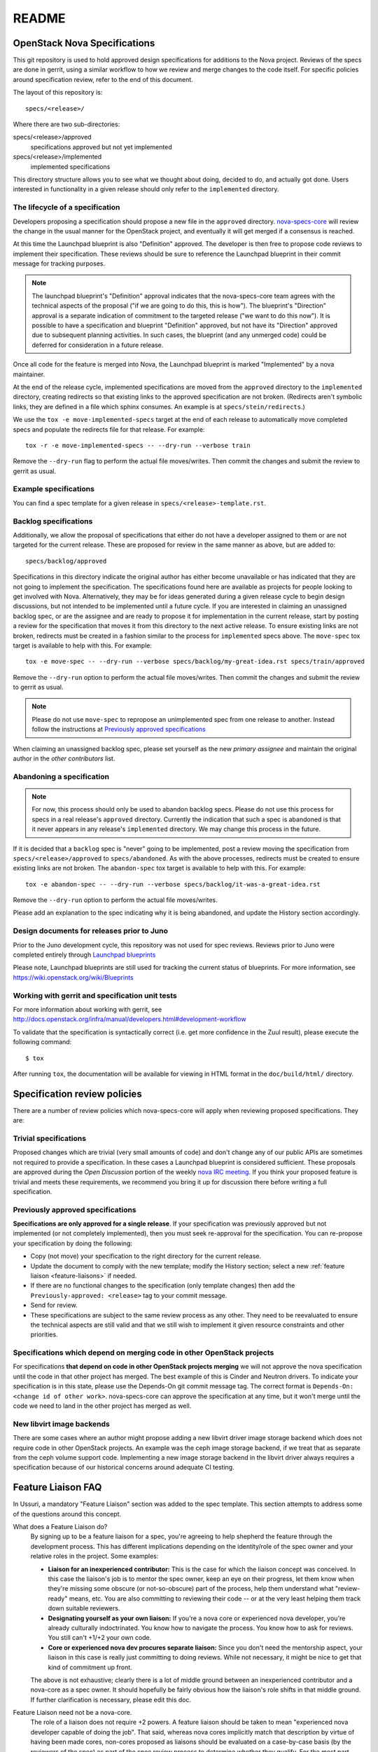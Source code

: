 =======
README
=======

OpenStack Nova Specifications
=============================


This git repository is used to hold approved design specifications for additions
to the Nova project.  Reviews of the specs are done in gerrit, using a similar
workflow to how we review and merge changes to the code itself. For specific
policies around specification review, refer to the end of this document.

The layout of this repository is::

  specs/<release>/

Where there are two sub-directories:

specs/<release>/approved
  specifications approved but not yet implemented

specs/<release>/implemented
  implemented specifications

This directory structure allows you to see what we thought about doing,
decided to do, and actually got done. Users interested in functionality in a
given release should only refer to the ``implemented`` directory.

The lifecycle of a specification
--------------------------------

Developers proposing a specification should propose a new file in the
``approved`` directory. `nova-specs-core
<https://review.opendev.org/#/admin/groups/302,members>`_ will review the
change in the usual manner for the OpenStack project, and eventually it will
get merged if a consensus is reached.

At this time the Launchpad blueprint is also "Definition" approved. The
developer is then free to propose code reviews to implement their
specification. These reviews should be sure to reference the Launchpad
blueprint in their commit message for tracking purposes.

.. note:: The launchpad blueprint's "Definition" approval indicates that the
          nova-specs-core team agrees with the technical aspects of the
          proposal ("if we are going to do this, this is how"). The blueprint's
          "Direction" approval is a separate indication of commitment to the
          targeted release ("we want to do this now"). It is possible to have a
          specification and blueprint "Definition" approved, but not have its
          "Direction" approved due to subsequent planning activities. In such
          cases, the blueprint (and any unmerged code) could be deferred for
          consideration in a future release.

.. todo:: Document the specifics of these "planning activities".

Once all code for the feature is merged into Nova, the Launchpad blueprint is
marked "Implemented" by a nova maintainer.

At the end of the release cycle, implemented specifications are moved from the
``approved`` directory to the ``implemented`` directory, creating redirects so
that existing links to the approved specification are not broken. (Redirects
aren't symbolic links, they are defined in a file which sphinx consumes. An
example is at ``specs/stein/redirects``.)

We use the ``tox -e move-implemented-specs`` target at the end of each release
to automatically move completed specs and populate the redirects file for that
release. For example::

  tox -r -e move-implemented-specs -- --dry-run --verbose train

Remove the ``--dry-run`` flag to perform the actual file moves/writes. Then
commit the changes and submit the review to gerrit as usual.

Example specifications
----------------------

You can find a spec template for a given release in
``specs/<release>-template.rst``.

Backlog specifications
----------------------

Additionally, we allow the proposal of specifications that either do not have a
developer assigned to them or are not targeted for the current release. These
are proposed for review in the same manner as above, but are added to::

  specs/backlog/approved

Specifications in this directory indicate the original author has either become
unavailable or has indicated that they are not going to implement the
specification. The specifications found here are available as projects for
people looking to get involved with Nova. Alternatively, they may be for ideas
generated during a given release cycle to begin design discussions, but not
intended to be implemented until a future cycle. If you are interested in
claiming an unassigned backlog spec, or are the assignee and are ready to
propose it for implementation in the current release, start by posting a review
for the specification that moves it from this directory to the next active
release. To ensure existing links are not broken, redirects must be created in
a fashion similar to the process for ``implemented`` specs above. The
``move-spec`` tox target is available to help with this. For example::

  tox -e move-spec -- --dry-run --verbose specs/backlog/my-great-idea.rst specs/train/approved

Remove the ``--dry-run`` option to perform the actual file moves/writes. Then
commit the changes and submit the review to gerrit as usual.

.. note:: Please do not use ``move-spec`` to repropose an unimplemented spec
          from one release to another. Instead follow the instructions at
          `Previously approved specifications`_

When claiming an unassigned backlog spec, please set yourself as the new
`primary assignee` and maintain the original author in the `other contributors`
list.

Abandoning a specification
--------------------------
.. note:: For now, this process should only be used to abandon backlog specs.
          Please do not use this process for specs in a real release's
          ``approved`` directory. Currently the indication that such a spec is
          abandoned is that it never appears in any release's ``implemented``
          directory. We may change this process in the future.

If it is decided that a ``backlog`` spec is "never" going to be implemented,
post a review moving the specification from ``specs/<release>/approved`` to
``specs/abandoned``. As with the above processes, redirects must be created to
ensure existing links are not broken. The ``abandon-spec`` tox target is
available to help with this. For example::

  tox -e abandon-spec -- --dry-run --verbose specs/backlog/it-was-a-great-idea.rst

Remove the ``--dry-run`` option to perform the actual file moves/writes.

Please add an explanation to the spec indicating why it is being abandoned, and
update the History section accordingly.

Design documents for releases prior to Juno
-------------------------------------------

Prior to the Juno development cycle, this repository was not used for spec
reviews.  Reviews prior to Juno were completed entirely through `Launchpad
blueprints <http://blueprints.launchpad.net/nova>`_

Please note, Launchpad blueprints are still used for tracking the
current status of blueprints. For more information, see
https://wiki.openstack.org/wiki/Blueprints

Working with gerrit and specification unit tests
------------------------------------------------

For more information about working with gerrit, see
http://docs.openstack.org/infra/manual/developers.html#development-workflow

To validate that the specification is syntactically correct (i.e. get more
confidence in the Zuul result), please execute the following command::

  $ tox

After running ``tox``, the documentation will be available for viewing in HTML
format in the ``doc/build/html/`` directory.

Specification review policies
=============================

There are a number of review policies which nova-specs-core will apply when
reviewing proposed specifications. They are:

Trivial specifications
----------------------

Proposed changes which are trivial (very small amounts of code) and don't
change any of our public APIs are sometimes not required to provide a
specification. In these cases a Launchpad blueprint is considered sufficient.
These proposals are approved during the `Open Discussion` portion of the
weekly `nova IRC meeting`_. If you think your proposed feature is trivial and
meets these requirements, we recommend you bring it up for discussion there
before writing a full specification.

Previously approved specifications
----------------------------------

**Specifications are only approved for a single release**. If your
specification was previously approved but not implemented (or not completely
implemented), then you must seek re-approval for the specification. You can
re-propose your specification by doing the following:

* Copy (not move) your specification to the right directory for the current release.
* Update the document to comply with the new template; modify the History
  section; select a new :ref:`feature liaison <feature-liaisons>` if needed.
* If there are no functional changes to the specification (only template
  changes) then add the ``Previously-approved: <release>`` tag to your commit
  message.
* Send for review.
* These specifications are subject to the same review process as any other.
  They need to be reevaluated to ensure the technical aspects are still valid
  and that we still wish to implement it given resource constraints and other
  priorities.

Specifications which depend on merging code in other OpenStack projects
-----------------------------------------------------------------------

For specifications **that depend on code in other OpenStack projects merging**
we will not approve the nova specification until the code in that other project
has merged. The best example of this is Cinder and Neutron drivers. To
indicate your specification is in this state, please use the Depends-On git
commit message tag. The correct format is ``Depends-On: <change id of other
work>``. nova-specs-core can approve the specification at any time, but it
won't merge until the code we need to land in the other project has merged as
well.

New libvirt image backends
--------------------------

There are some cases where an author might propose adding a new libvirt
driver image storage backend which does not require code in other OpenStack
projects. An example was the ceph image storage backend, if we treat that as
separate from the ceph volume support code. Implementing a new image storage
backend in the libvirt driver always requires a specification because of our
historical concerns around adequate CI testing.

.. todo:: Write a fleshed-out section on the roles and responsibilities of the
          nova team, including things like the two +2 rule, the same-company
          trifecta rule, whether +2ing a spec represents a commitment to review
          the corresponding code, etc.

.. _feature-liaisons:

Feature Liaison FAQ
===================

In Ussuri, a mandatory "Feature Liaison" section was added to the spec
template. This section attempts to address some of the questions around this
concept.

What does a Feature Liaison do?
  By signing up to be a feature liaison for a spec, you're agreeing to help
  shepherd the feature through the development process. This has different
  implications depending on the identity/role of the spec owner and your
  relative roles in the project. Some examples:

  * **Liaison for an inexperienced contributor:** This is the case for which
    the liaison concept was conceived. In this case the liaison's job is to
    mentor the spec owner, keep an eye on their progress, let them know when
    they're missing some obscure (or not-so-obscure) part of the process, help
    them understand what "review-ready" means, etc. You are also committing to
    reviewing their code -- or at the very least helping them track down
    suitable reviewers.
  * **Designating yourself as your own liaison:** If you're a nova core or
    experienced nova developer, you're already culturally indoctrinated. You
    know how to navigate the process. You know how to ask for reviews. You
    still can't +1/+2 your own code.
  * **Core or experienced nova dev procures separate liaison:** Since you don't
    need the mentorship aspect, your liaison in this case is really just
    committing to doing reviews. While not necessary, it might be nice to get
    that kind of commitment up front.

  The above is not exhaustive; clearly there is a lot of middle ground between
  an inexperienced contributor and a nova-core as a spec owner. It should
  hopefully be fairly obvious how the liaison's role shifts in that middle
  ground. If further clarification is necessary, please edit this doc.

Feature Liaison need not be a nova-core.
  The role of a liaison does not require +2 powers. A feature liaison should be
  taken to mean "experienced nova developer capable of doing the job". That
  said, whereas nova cores implicitly match that description by virtue of
  having been made cores, non-cores proposed as liaisons should be evaluated on
  a case-by-case basis (by the reviewers of the spec) as part of the spec
  review process to determine whether they qualify. For the most part, "we know
  who you are". (Note that in cases where an experienced non-core is a liaison
  for someone else's feature, they're still signing up to do reviews, which are
  still valuable despite maxing out at +1.)

How do I find a Feature Liaison?
  If you do not already have agreement from someone to act as your liaison,
  note this in your spec draft. You may accelerate the process by communicating
  with the nova development team on IRC (``#openstack-nova``), in a `nova IRC
  meeting`_, or via the `openstack-discuss`_ mailing list.

What about specless blueprints?
  We'll put the name of the feature liaison into the blueprint description.
  It's not as automatically-enforceable as the template checker, but oh well.

How does liaison-hood relate to blueprint approval and prioritization?
  It really doesn't. If you sign up to be a liaison for blueprint X, the nova
  team may still decide blueprint X is a nonstarter for technical reasons; or
  that we don't have the bandwidth to get it done this cycle in light of other
  priorities. You're really just saying, "If this goes, I'm on it."

How does liaison-hood relate to the gerrit review for the spec?
  A liaison can (and really should, though it's not a hard requirement (yet))
  review and +2/+1 a spec for which they're the liaison (but not the owner).
  However, everyone is still encouraged to review and approve other specs as
  well (otherwise nothing will get done) (also see below). (It would be nice if
  an upvote on a spec patch also acted as a commitment to review the
  corresponding code, but the liaison process does not attempt to address
  that (yet).)

Am I still allowed to care about / review / shepherd other approved features for which I didn't volunteer to be a liaison?
  Of course. The point of this is the converse: If you *don't* pay attention to
  features you *did* sign up for, people will draw moustaches on pictures of
  your face. Or horns, if you already have a moustache.

.. _`nova IRC meeting`: https://wiki.openstack.org/wiki/Meetings/Nova
.. _openstack-discuss: http://lists.openstack.org/cgi-bin/mailman/listinfo/openstack-discuss
